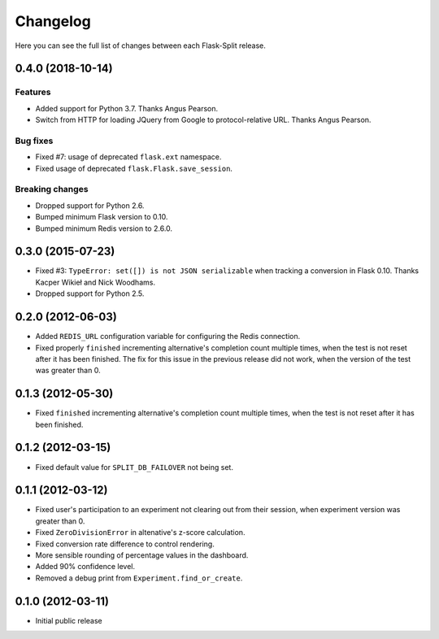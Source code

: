 Changelog
---------

Here you can see the full list of changes between each Flask-Split release.

0.4.0 (2018-10-14)
^^^^^^^^^^^^^^^^^^

Features
********

- Added support for Python 3.7. Thanks Angus Pearson.
- Switch from HTTP for loading JQuery from Google to protocol-relative URL. Thanks Angus Pearson.

Bug fixes
*********

- Fixed #7: usage of deprecated ``flask.ext`` namespace.
- Fixed usage of deprecated ``flask.Flask.save_session``.

Breaking changes
****************

- Dropped support for Python 2.6.
- Bumped minimum Flask version to 0.10.
- Bumped minimum Redis version to 2.6.0.

0.3.0 (2015-07-23)
^^^^^^^^^^^^^^^^^^

- Fixed #3: ``TypeError: set([]) is not JSON serializable`` when tracking a
  conversion in Flask 0.10. Thanks Kacper Wikieł and Nick Woodhams.
- Dropped support for Python 2.5.

0.2.0 (2012-06-03)
^^^^^^^^^^^^^^^^^^

- Added ``REDIS_URL`` configuration variable for configuring the Redis
  connection.
- Fixed properly ``finished`` incrementing alternative's completion count
  multiple times, when the test is not reset after it has been finished.  The
  fix for this issue in the previous release did not work, when the version of
  the test was greater than 0.

0.1.3 (2012-05-30)
^^^^^^^^^^^^^^^^^^

- Fixed ``finished`` incrementing alternative's completion count multiple
  times, when the test is not reset after it has been finished.

0.1.2 (2012-03-15)
^^^^^^^^^^^^^^^^^^

- Fixed default value for ``SPLIT_DB_FAILOVER`` not being set.

0.1.1 (2012-03-12)
^^^^^^^^^^^^^^^^^^

- Fixed user's participation to an experiment not clearing out from their
  session, when experiment version was greater than 0.
- Fixed ``ZeroDivisionError`` in altenative's z-score calculation.
- Fixed conversion rate difference to control rendering.
- More sensible rounding of percentage values in the dashboard.
- Added 90% confidence level.
- Removed a debug print from ``Experiment.find_or_create``.

0.1.0 (2012-03-11)
^^^^^^^^^^^^^^^^^^

- Initial public release
